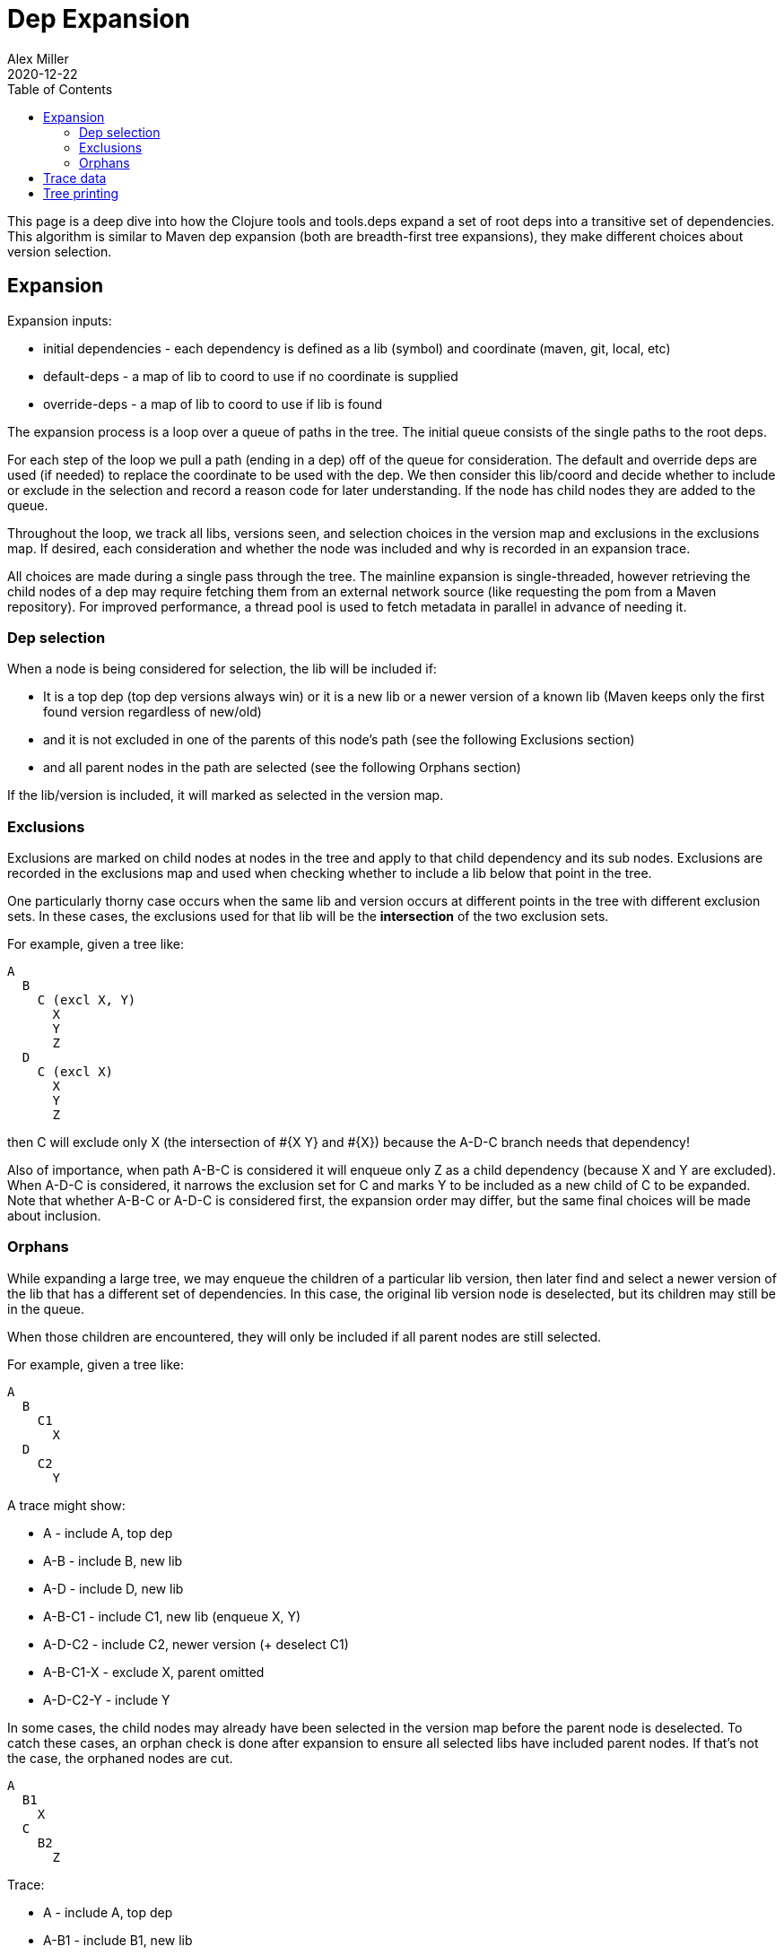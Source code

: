 = Dep Expansion
Alex Miller
2020-12-22
:type: reference
:toc: macro
:icons: font

ifdef::env-github,env-browser[:outfilesuffix: .adoc]

toc::[]

This page is a deep dive into how the Clojure tools and tools.deps expand a set of root deps into a transitive set of dependencies. This algorithm is similar to Maven dep expansion (both are breadth-first tree expansions), they make different choices about version selection.

== Expansion

Expansion inputs:

* initial dependencies - each dependency is defined as a lib (symbol) and coordinate (maven, git, local, etc)
* default-deps - a map of lib to coord to use if no coordinate is supplied
* override-deps - a map of lib to coord to use if lib is found

The expansion process is a loop over a queue of paths in the tree. The initial queue consists of the single paths to the root deps.

For each step of the loop we pull a path (ending in a dep) off of the queue for consideration. The default and override deps are used (if needed) to replace the coordinate to be used with the dep. We then consider this lib/coord and decide whether to include or exclude in the selection and record a reason code for later understanding. If the node has child nodes they are added to the queue.

Throughout the loop, we track all libs, versions seen, and selection choices in the version map and exclusions in the exclusions map. If desired, each consideration and whether the node was included and why is recorded in an expansion trace.

All choices are made during a single pass through the tree. The mainline expansion is single-threaded, however retrieving the child nodes of a dep may require fetching them from an external network source (like requesting the pom from a Maven repository). For improved performance, a thread pool is used to fetch metadata in parallel in advance of needing it.

=== Dep selection

When a node is being considered for selection, the lib will be included if:

* It is a top dep (top dep versions always win) or it is a new lib or a newer version of a known lib (Maven keeps only the first found version regardless of new/old)
* and it is not excluded in one of the parents of this node's path (see the following Exclusions section)
* and all parent nodes in the path are selected (see the following Orphans section)

If the lib/version is included, it will marked as selected in the version map.

=== Exclusions

Exclusions are marked on child nodes at nodes in the tree and apply to that child dependency and its sub nodes. Exclusions are recorded in the exclusions map and used when checking whether to include a lib below that point in the tree.

One particularly thorny case occurs when the same lib and version occurs at different points in the tree with different exclusion sets. In these cases, the exclusions used for that lib will be the **intersection** of the two exclusion sets.

For example, given a tree like:

[source]
----
A
  B
    C (excl X, Y)
      X
      Y
      Z
  D
    C (excl X)
      X
      Y
      Z
----

then C will exclude only X (the intersection of #{X Y} and #{X}) because the A-D-C branch needs that dependency!

Also of importance, when path A-B-C is considered it will enqueue only Z as a child dependency (because X and Y are excluded). When A-D-C is considered, it narrows the exclusion set for C and marks Y to be included as a new child of C to be expanded. Note that whether A-B-C or A-D-C is considered first, the expansion order may differ, but the same final choices will be made about inclusion.

=== Orphans

While expanding a large tree, we may enqueue the children of a particular lib version, then later find and select a newer version of the lib that has a different set of dependencies. In this case, the original lib version node is deselected, but its children may still be in the queue.

When those children are encountered, they will only be included if all parent nodes are still selected.

For example, given a tree like:

[source]
----
A
  B
    C1
      X
  D	
    C2
      Y
----

A trace might show:

* A - include A, top dep
* A-B - include B, new lib
* A-D - include D, new lib
* A-B-C1 - include C1, new lib (enqueue X, Y)
* A-D-C2 - include C2, newer version (+ deselect C1)
* A-B-C1-X - exclude X, parent omitted
* A-D-C2-Y - include Y

In some cases, the child nodes may already have been selected in the version map before the parent node is deselected. To catch these cases, an orphan check is done after expansion to ensure all selected libs have included parent nodes. If that's not the case, the orphaned nodes are cut.

[source]
----
A
  B1
    X
  C
    B2
      Z
----
	
Trace:

* A - include A, top dep
* A-B1 - include B1, new lib
* A-C - include C, new lib
* A-B1-X - include X, new lib
* A-C-B2 - include B2, newer version (+ deselect B1)
* A-C-B2-Z - include Z

After expansion, we would have selected A, X, C, B2, and Z . However, upon checking each node we will find X's parent B1 was not included so X will be cut.

== Trace data

When using the command line tools, you can use the option `-Strace` to activate dep tracing, which will emit a trace data file `trace.edn` in the current directory. If you inspect that data you will find a map with the keys:

* `:log` - a log of the lib nodes considered, whether they were included, and the reason for each. The log will be a vector of maps, one per considered node with the following keys: `:lib`, `:coord`, `:coord-id`, `:paths`, `:include`, `:reason`, and possibly other keys.
* `:vmap` - the version map (format subject to change)
* `:exclusions` - the exclusions map (format subject to change)

== Tree printing

A dependency can be printed using either `clj -Stree` or the program `clj -X:deps tree` which https://clojure.github.io/tools.deps.alpha/clojure.tools.cli.api-api.html#clojure.tools.cli.api/tree[has more options].

Trees are built from the trace log and include all considered nodes. Included nodes are prefixed with `.`. Excluded nodes are prefixed with `X`. The end of the line will contain the reason code (some codes are suppressed). The current set of reason codes (subject to change) are:

* `:new-top-dep` - included as top dep (suppressed)
* `:new-dep` - included as new dep (suppressed)
* `:same-version` - excluded, same as currently selected dep (suppressed)
* `:newer-version` - included, newer version than previously selected
* `:use-top` - excluded, same as top lib but not at top
* `:older-verison` - excluded, older version than previously selected
* `:parent-omitted` - excluded, parent node deselected
* `:superseded` - excluded, this version was deselected
